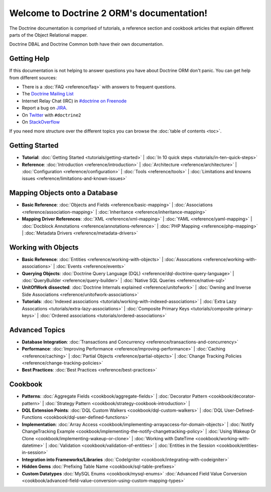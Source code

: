 Welcome to Doctrine 2 ORM's documentation!
==========================================

The Doctrine documentation is comprised of tutorials, a reference section and
cookbook articles that explain different parts of the Object Relational mapper.

Doctrine DBAL and Doctrine Common both have their own documentation.

Getting Help
------------

If this documentation is not helping to answer questions you have about
Doctrine ORM don't panic. You can get help from different sources:

-  There is a :doc:`FAQ <reference/faq>` with answers to frequent questions.
-  The `Doctrine Mailing List <http://groups.google.com/group/doctrine-user>`_
-  Internet Relay Chat (IRC) in `#doctrine on Freenode <irc://irc.freenode.net/doctrine>`_
-  Report a bug on `JIRA <http://www.doctrine-project.org/jira>`_.
-  On `Twitter <https://twitter.com/search/%23doctrine2>`_ with ``#doctrine2``
-  On `StackOverflow <http://stackoverflow.com/questions/tagged/doctrine2>`_

If you need more structure over the different topics you can browse the :doc:`table
of contents <toc>`.

Getting Started
---------------

* **Tutorial**: 
  :doc:`Getting Started <tutorials/getting-started>` |
  :doc:`In 10 quick steps <tutorials/in-ten-quick-steps>`

* **Reference**:
  :doc:`Introduction <reference/introduction>` |
  :doc:`Architecture <reference/architecture>` |
  :doc:`Configuration <reference/configuration>` |
  :doc:`Tools <reference/tools>` |
  :doc:`Limitations and knowns issues <reference/limitations-and-known-issues>`

Mapping Objects onto a Database
-------------------------------

* **Basic Reference**:
  :doc:`Objects and Fields <reference/basic-mapping>` |
  :doc:`Associations <reference/association-mapping>` |
  :doc:`Inheritance <reference/inheritance-mapping>`

* **Mapping Driver References**:
  :doc:`XML <reference/xml-mapping>` |
  :doc:`YAML <reference/yaml-mapping>` |
  :doc:`Docblock Annotations <reference/annotations-reference>` |
  :doc:`PHP Mapping <reference/php-mapping>` |
  :doc:`Metadata Drivers <reference/metadata-drivers>`

Working with Objects
--------------------

* **Basic Reference**:
  :doc:`Entities <reference/working-with-objects>` |
  :doc:`Assocations <reference/working-with-associations>` |
  :doc:`Events <reference/events>`

* **Querying Objects**:
  :doc:`Doctrine Query Language (DQL) <reference/dql-doctrine-query-language>` |
  :doc:`QueryBuilder <reference/query-builder>` |
  :doc:`Native SQL Queries <reference/native-sql>`

* **UnitOfWork dissected**:
  :doc:`Doctrine Internals explained <reference/unitofwork>` |
  :doc:`Owning and Inverse Side Associations <reference/unitofwork-associations>` 

* **Tutorials**:
  :doc:`Indexed associations <tutorials/working-with-indexed-associations>` |
  :doc:`Extra Lazy Assocations <tutorials/extra-lazy-associations>` |
  :doc:`Composite Primary Keys <tutorials/composite-primary-keys>` |
  :doc:`Ordered associations <tutorials/ordered-associations>`

Advanced Topics
---------------

* **Database Integration**:
  :doc:`Transactions and Concurrency <reference/transactions-and-concurrency>`

* **Performance**:
  :doc:`Improving Performance <reference/improving-performance>` |
  :doc:`Caching <reference/caching>` |
  :doc:`Partial Objects <reference/partial-objects>` |
  :doc:`Change Tracking Policies <reference/change-tracking-policies>`

* **Best Practices**:
  :doc:`Best Practices <reference/best-practices>`

Cookbook
--------

* **Patterns**:
  :doc:`Aggregate Fields <cookbook/aggregate-fields>` |
  :doc:`Decorator Pattern <cookbook/decorator-pattern>` |
  :doc:`Strategy Pattern <cookbook/strategy-cookbook-introduction>` |

* **DQL Extension Points**:
  :doc:`DQL Custom Walkers <cookbook/dql-custom-walkers>` |
  :doc:`DQL User-Defined-Functions <cookbook/dql-user-defined-functions>`

* **Implementation**:
  :doc:`Array Access <cookbook/implementing-arrayaccess-for-domain-objects>` |
  :doc:`Notify ChangeTracking Example <cookbook/implementing-the-notify-changetracking-policy>` |
  :doc:`Using Wakeup Or Clone <cookbook/implementing-wakeup-or-clone>` |
  :doc:`Working with DateTime <cookbook/working-with-datetime>` |
  :doc:`Validation <cookbook/validation-of-entities>` |
  :doc:`Entities in the Session <cookbook/entities-in-session>`

* **Integration into Frameworks/Libraries**
  :doc:`CodeIgniter <cookbook/integrating-with-codeigniter>`

* **Hidden Gems**
  :doc:`Prefixing Table Name <cookbook/sql-table-prefixes>`

* **Custom Datatypes**
  :doc:`MySQL Enums <cookbook/mysql-enums>`
  :doc:`Advanced Field Value Conversion <cookbook/advanced-field-value-conversion-using-custom-mapping-types>`

